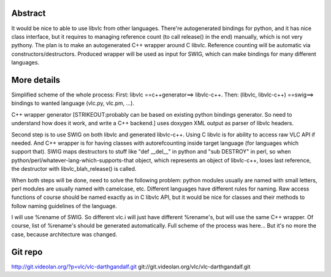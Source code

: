 .. raw:: mediawiki

   {{SoCProject|year=2011|student=[[User:DarthGandalf|Alexey Sokolov]]|mentor=Rémi Duraffort}}

Abstract
--------

It would be nice to able to use libvlc from other languages. There're autogenerated bindings for python, and it has nice class interface, but it requires to managing reference count (to call release() in the end) manually, which is not very pythony. The plan is to make an autogenerated C++ wrapper around C libvlc. Reference counting will be automatic via constructors/destructors. Produced wrapper will be used as input for SWIG, which can make bindings for many different languages.

More details
------------

Simplified scheme of the whole process: First: libvlc ==c++generator==> libvlc-c++. Then: (libvlc, libvlc-c++) ==swig==> bindings to wanted language (vlc.py, vlc.pm, ...).

C++ wrapper generator [STRIKEOUT:probably can be based on existing python bindings generator. So need to understand how does it work, and write a C++ backend.] uses doxygen XML output as parser of libvlc headers.

Second step is to use SWIG on both libvlc and generated libvlc-c++. Using C libvlc is for ability to access raw VLC API if needed. And C++ wrapper is for having classes with autorefcounting inside target language (for languages which support that). SWIG maps destructors to stuff like "def \__del__" in python and "sub DESTROY" in perl, so when python/perl/whatever-lang-which-supports-that object, which represents an object of libvlc-c++, loses last reference, the destructor with libvlc_blah_release() is called.

When both steps will be done, need to solve the following problem: python modules usually are named with small letters, perl modules are usually named with camelcase, etc. Different languages have different rules for naming. Raw access functions of course should be named exactly as in C libvlc API, but it would be nice for classes and their methods to follow naming guidelines of the language.

I will use %rename of SWIG. So different vlc.i will just have different %rename's, but will use the same C++ wrapper. Of course, list of %rename's should be generated automatically. Full scheme of the process was here... But it's no more the case, because architecture was changed.

Git repo
--------

http://git.videolan.org/?p=vlc/vlc-darthgandalf.git git://git.videolan.org/vlc/vlc-darthgandalf.git
